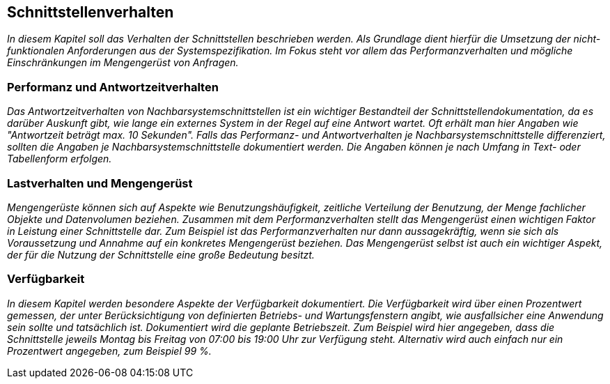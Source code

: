 // tag::inhalt[]

[[schnittstellenverhalten]]
== Schnittstellenverhalten

_In diesem Kapitel soll das Verhalten der Schnittstellen beschrieben werden.
Als Grundlage dient hierfür die Umsetzung der nicht-funktionalen Anforderungen aus der Systemspezifikation.
Im Fokus steht vor allem das Performanzverhalten und mögliche Einschränkungen im Mengengerüst von Anfragen._

[[performanz-antwortzeitverhalten]]
=== Performanz und Antwortzeitverhalten

_Das Antwortzeitverhalten von Nachbarsystemschnittstellen ist ein wichtiger Bestandteil der Schnittstellendokumentation, da es darüber Auskunft gibt, wie lange ein externes System in der Regel auf eine Antwort wartet.
Oft erhält man hier Angaben wie "Antwortzeit beträgt max. 10 Sekunden".
Falls das Performanz- und Antwortverhalten je Nachbarsystemschnittstelle differenziert, sollten die Angaben je Nachbarsystemschnittstelle dokumentiert werden.
Die Angaben können je nach Umfang in Text- oder Tabellenform erfolgen._

[[lastverhalten-mengengeruest]]
=== Lastverhalten und Mengengerüst

_Mengengerüste können sich auf Aspekte wie Benutzungshäufigkeit, zeitliche Verteilung der Benutzung, der Menge fachlicher Objekte und Datenvolumen beziehen.
Zusammen mit dem Performanzverhalten stellt das Mengengerüst einen wichtigen Faktor in Leistung einer Schnittstelle dar.
Zum Beispiel ist das Performanzverhalten nur dann aussagekräftig, wenn sie sich als Voraussetzung und Annahme auf ein konkretes Mengengerüst beziehen.
Das Mengengerüst selbst ist auch ein wichtiger Aspekt, der für die Nutzung der Schnittstelle eine große Bedeutung besitzt._

[[verfuegbarkeit]]
=== Verfügbarkeit

_In diesem Kapitel werden besondere Aspekte der Verfügbarkeit dokumentiert.
Die Verfügbarkeit wird über einen Prozentwert gemessen, der unter Berücksichtigung von definierten Betriebs- und Wartungsfenstern angibt, wie ausfallsicher eine Anwendung sein sollte und tatsächlich ist.
Dokumentiert wird die geplante Betriebszeit.
Zum Beispiel wird hier angegeben, dass die Schnittstelle jeweils Montag bis Freitag von 07:00 bis 19:00 Uhr zur Verfügung steht.
Alternativ wird auch einfach nur ein Prozentwert angegeben, zum Beispiel 99 %._


// end::inhalt[]